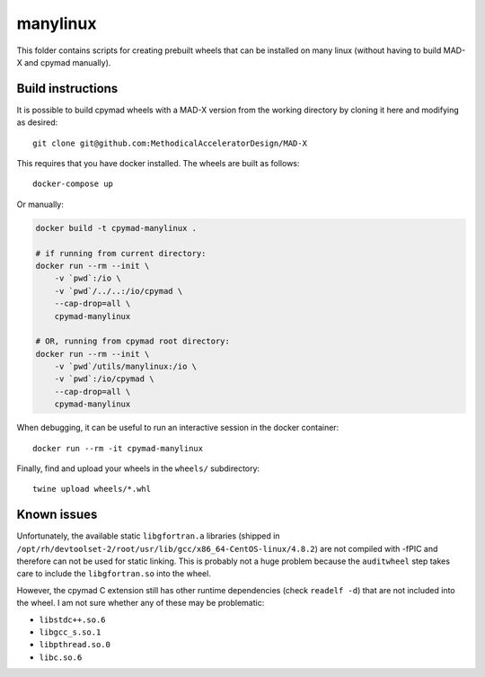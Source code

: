 manylinux
=========

This folder contains scripts for creating prebuilt wheels that can be
installed on many linux (without having to build MAD-X and cpymad manually).


Build instructions
~~~~~~~~~~~~~~~~~~

It is possible to build cpymad wheels with a MAD-X version from the working
directory by cloning it here and modifying as desired::

    git clone git@github.com:MethodicalAcceleratorDesign/MAD-X

This requires that you have docker installed. The wheels are built as
follows::

    docker-compose up

Or manually:

.. code-block:: bash

    docker build -t cpymad-manylinux .

    # if running from current directory:
    docker run --rm --init \
        -v `pwd`:/io \
        -v `pwd`/../..:/io/cpymad \
        --cap-drop=all \
        cpymad-manylinux

    # OR, running from cpymad root directory:
    docker run --rm --init \
        -v `pwd`/utils/manylinux:/io \
        -v `pwd`:/io/cpymad \
        --cap-drop=all \
        cpymad-manylinux

When debugging, it can be useful to run an interactive session in the docker
container::

    docker run --rm -it cpymad-manylinux

Finally, find and upload your wheels in the ``wheels/`` subdirectory::

    twine upload wheels/*.whl


Known issues
~~~~~~~~~~~~

Unfortunately, the available static ``libgfortran.a`` libraries (shipped in
``/opt/rh/devtoolset-2/root/usr/lib/gcc/x86_64-CentOS-linux/4.8.2``) are not
compiled with -fPIC and therefore can not be used for static linking. This is
probably not a huge problem because the ``auditwheel`` step takes care to
include the ``libgfortran.so`` into the wheel.

However, the cpymad C extension still has other runtime dependencies (check
``readelf -d``) that are not included into the wheel. I am not sure whether
any of these may be problematic:

- ``libstdc++.so.6``
- ``libgcc_s.so.1``
- ``libpthread.so.0``
- ``libc.so.6``

